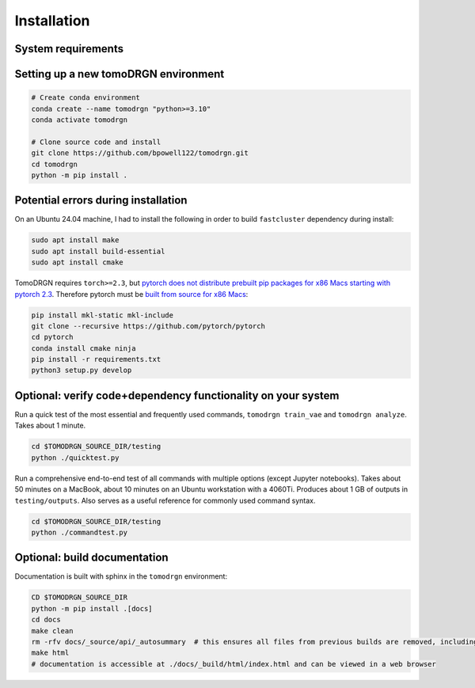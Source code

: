 Installation
============

System requirements
--------------------

.. tab-set::

   .. tab-item:: Recommended system configuration

      Recommended system resources to run tomoDRGN on real-world datasets:

      * CPU: 8+ cores
      * RAM: 128+ GB (enough to hold all particles + 25% margin at float32 precision)
      * GPU: 1x Nvidia GPU with > 12 GB VRAM
      * Disk: 10-100 GB disk space for tomoDRGN outputs + fast local scratch disk if insufficient RAM to hold all particles

   .. tab-item:: Minimum system configuration

      Minimum system resources to run tomoDRGN on toy datasets, develop source code, build documentation, etc.:

      * CPU: 4+ cores
      * RAM: 8+ GB
      * Disk: 2 GB disk space for toy dataset outputs


Setting up a new tomoDRGN environment
--------------------------------------

.. code-block:: bash

    # Create conda environment
    conda create --name tomodrgn "python>=3.10"
    conda activate tomodrgn

    # Clone source code and install
    git clone https://github.com/bpowell122/tomodrgn.git
    cd tomodrgn
    python -m pip install .


Potential errors during installation
-------------------------------------

On an Ubuntu 24.04 machine, I had to install the following in order to build ``fastcluster`` dependency during install:

.. code-block:: bash

    sudo apt install make
    sudo apt install build-essential
    sudo apt install cmake

TomoDRGN requires ``torch>=2.3``, but `pytorch does not distribute prebuilt pip packages for x86 Macs starting with pytorch 2.3 <https://github.com/pytorch/pytorch/issues/114602>`_.
Therefore pytorch must be `built from source for x86 Macs <https://github.com/pytorch/pytorch#from-source>`_:

.. code-block:: bash

    pip install mkl-static mkl-include
    git clone --recursive https://github.com/pytorch/pytorch
    cd pytorch
    conda install cmake ninja
    pip install -r requirements.txt
    python3 setup.py develop


Optional: verify code+dependency functionality on your system
---------------------------------------------------------------

Run a quick test of the most essential and frequently used commands, ``tomodrgn train_vae`` and ``tomodrgn analyze``.
Takes about 1 minute.

.. code-block:: bash

    cd $TOMODRGN_SOURCE_DIR/testing
    python ./quicktest.py

Run a comprehensive end-to-end test of all commands with multiple options (except Jupyter notebooks).
Takes about 50 minutes on a MacBook, about 10 minutes on an Ubuntu workstation with a 4060Ti.
Produces about 1 GB of outputs in ``testing/outputs``.
Also serves as a useful reference for commonly used command syntax.

.. code-block:: bash

    cd $TOMODRGN_SOURCE_DIR/testing
    python ./commandtest.py


Optional: build documentation
-----------------------------

Documentation is built with sphinx in the ``tomodrgn`` environment:

.. code-block:: bash

    CD $TOMODRGN_SOURCE_DIR
    python -m pip install .[docs]
    cd docs
    make clean
    rm -rfv docs/_source/api/_autosummary  # this ensures all files from previous builds are removed, including autosummary API files missed by make clean
    make html
    # documentation is accessible at ./docs/_build/html/index.html and can be viewed in a web browser
